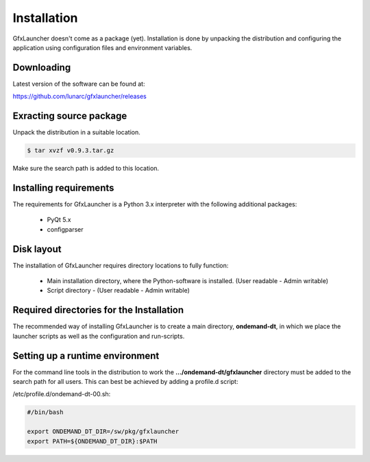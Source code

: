 Installation
============

GfxLauncher doesn't come as a package (yet). Installation is done by unpacking the distribution and configuring the application using configuration files and environment variables.

Downloading
-----------

Latest version of the software can be found at:

https://github.com/lunarc/gfxlauncher/releases


Exracting source package
------------------------

Unpack the distribution in a suitable location.

.. code-block:: bash

    $ tar xvzf v0.9.3.tar.gz

Make sure the search path is added to this location.

Installing requirements
-----------------------

The requirements for GfxLauncher is a Python 3.x interpreter with the following additional packages:

 * PyQt 5.x
 * configparser

Disk layout
-----------

The installation of GfxLauncher requires directory locations to fully function:

 * Main installation directory, where the Python-software is installed. (User readable - Admin writable)
 * Script directory - (User readable - Admin writable)
 

Required directories for the Installation
-----------------------------------------

The recommended way of installing GfxLauncher is to create a main directory, **ondemand-dt**, in which we place the launcher scripts as well as the configuration and run-scripts.

+-------------------------------+--------------------------------------------------------------------------------------------+
| Directory                     | Description                                                                                |
+-------------------------------+--------------------------------------------------------------------------------------------+
| .../ondemand-dt/gfxlauncher | Main installation directory of GfxLauncher                                                 |
+-------------------------------+--------------------------------------------------------------------------------------------+
| .../ondemand-dt/etc         | Launcher configuration files.                                                              |
+-------------------------------+--------------------------------------------------------------------------------------------+
| .../ondemand-dt/run         | Launcher run-scripts with launcher tags.                                                   |
+-------------------------------+--------------------------------------------------------------------------------------------+
    
Setting up a runtime environment
--------------------------------

For the command line tools in the distribution to work the **.../ondemand-dt/gfxlauncher** directory must be added to the search path for all users. This can best be achieved by adding a profile.d script:

/etc/profile.d/ondemand-dt-00.sh:

.. code-block:: bash

    #/bin/bash

    export ONDEMAND_DT_DIR=/sw/pkg/gfxlauncher
    export PATH=${ONDEMAND_DT_DIR}:$PATH


